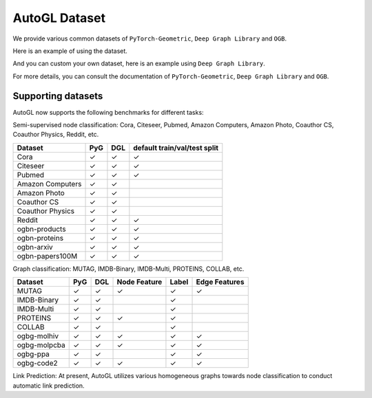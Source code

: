 .. _dataset:

AutoGL Dataset
==============

We provide various common datasets of ``PyTorch-Geometric``, ``Deep Graph Library`` and ``OGB``.

Here is an example of using the dataset.

.. code-block:: python
    import os
    from autogl.datasets import build_dataset_from_name
    from autogl.solver import AutoNodeClassifier
    from autogl.module.train import NodeClassificationFullTrainer
    os.environ['AUTOGL_BACKEND'] = 'dgl'
    ''' Pyg dataset '''
    dataset = build_dataset_from_name('cora')
    solver = AutoNodeClassifier(
        graph_models=("gcn",),
        default_trainer=NodeClassificationFullTrainer(
            decoder=None,
            init=False,
            max_epoch=200,
            early_stopping_round=201,
            lr=0.01,
            weight_decay=0.0,
        ),
        hpo_module=None,
        device="auto"
    )
    solver.fit(dataset, evaluation_method=['acc'])
    result = solver.predict(core)
    print((result == cora[0].ndata['label'][cora[0].ndata['test_mask']].cpu().numpy()).astype('float').mean())

And you can custom your own dataset, here is an example using ``Deep Graph Library``.

.. code-block:: python
    import os
    import dgl
    import torch
    import urllib.request

    from autogl.datasets import build_dataset_from_name
    from autogl.solver import AutoNodeClassifier
    from autogl.module.train import NodeClassificationFullTrainer
    from dgl.data import DGLDataset

    class SynDataset(DGLDataset):
        def __init__(self):
            super().__init__(name="syn")

        def process(self):
            node_features = torch.rand((10, 32))
            node_labels = torch.randint(0, 2, size=(10,))
            edges_src = torch.randint(0, 10, (40,))
            edges_dst = torch.randint(0, 10, (40,))

            self.graph = dgl.graph(
                (edges_src, edges_dst), num_nodes=10
            )
            self.graph.ndata["feat"] = node_features
            self.graph.ndata["label"] = node_labels

            # If your dataset is a node classification dataset, you will need to assign
            # masks indicating whether a node belongs to training, validation, and test set.
            n_nodes = 10
            n_train = int(n_nodes * 0.6)
            n_val = int(n_nodes * 0.2)
            train_mask = torch.zeros(n_nodes, dtype=torch.bool)
            val_mask = torch.zeros(n_nodes, dtype=torch.bool)
            test_mask = torch.zeros(n_nodes, dtype=torch.bool)
            train_mask[:n_train] = True
            val_mask[n_train : n_train + n_val] = True
            test_mask[n_train + n_val :] = True
            self.graph.ndata["train_mask"] = train_mask
            self.graph.ndata["val_mask"] = val_mask
            self.graph.ndata["test_mask"] = test_mask

        def __getitem__(self, i):
            return self.graph

        def __len__(self):
            return 1

    dataset = SynDataset()

    solver = AutoNodeClassifier(
        graph_models=("gcn",),
        default_trainer=NodeClassificationFullTrainer(
            decoder=None,
            init=False,
            max_epoch=200,
            early_stopping_round=201,
            lr=0.01,
            weight_decay=0.0,
        ),
        hpo_module=None,
        device="auto"
    )

    solver.fit(dataset, evaluation_method=["acc"])
    result = solver.predict(dataset)
    print((result == dataset[0].ndata['label'][dataset[0].ndata['test_mask']].cpu().numpy()).astype('float').mean())

For more details, you can consult the documentation of ``PyTorch-Geometric``, ``Deep Graph Library`` and ``OGB``.

Supporting datasets
-------------------
AutoGL now supports the following benchmarks for different tasks:

Semi-supervised node classification: Cora, Citeseer, Pubmed, Amazon Computers, Amazon Photo, Coauthor CS, Coauthor Physics, Reddit, etc.

+------------------+------------+-----------+--------------------------------+
|  Dataset         |  PyG       |  DGL      |  default train/val/test split  |
+==================+============+===========+================================+
| Cora             | ✓          | ✓         | ✓                              |
+------------------+------------+-----------+--------------------------------+
| Citeseer         | ✓          | ✓         | ✓                              |
+------------------+------------+-----------+--------------------------------+
| Pubmed           | ✓          | ✓         | ✓                              |
+------------------+------------+-----------+--------------------------------+
| Amazon Computers | ✓          | ✓         |                                |
+------------------+------------+-----------+--------------------------------+
| Amazon Photo     | ✓          | ✓         |                                |
+------------------+------------+-----------+--------------------------------+
| Coauthor CS      | ✓          | ✓         |                                |
+------------------+------------+-----------+--------------------------------+
| Coauthor Physics | ✓          | ✓         |                                |
+------------------+------------+-----------+--------------------------------+
| Reddit           | ✓          | ✓         | ✓                              |
+------------------+------------+-----------+--------------------------------+
| ogbn-products    | ✓          | ✓         | ✓                              |
+------------------+------------+-----------+--------------------------------+
| ogbn-proteins    | ✓          | ✓         | ✓                              |
+------------------+------------+-----------+--------------------------------+
| ogbn-arxiv       | ✓          | ✓         | ✓                              |
+------------------+------------+-----------+--------------------------------+
| ogbn-papers100M  | ✓          | ✓         | ✓                              |
+------------------+------------+-----------+--------------------------------+

Graph classification: MUTAG, IMDB-Binary, IMDB-Multi, PROTEINS, COLLAB, etc.

+-------------+------------+------------+--------------+------------+--------------------+
|  Dataset    |  PyG       |  DGL       | Node Feature | Label      |  Edge Features     |
+=============+============+============+==============+============+====================+
| MUTAG       | ✓          | ✓          |  ✓           | ✓          | ✓                  |
+-------------+------------+------------+--------------+------------+--------------------+
| IMDB-Binary | ✓          | ✓          |              | ✓          |                    |
+-------------+------------+------------+--------------+------------+--------------------+
| IMDB-Multi  | ✓          | ✓          |              | ✓          |                    |
+-------------+------------+------------+--------------+------------+--------------------+
| PROTEINS    | ✓          | ✓          |  ✓           | ✓          |                    |
+-------------+------------+------------+--------------+------------+--------------------+
| COLLAB      | ✓          | ✓          |              | ✓          |                    |
+-------------+------------+------------+--------------+------------+--------------------+
| ogbg-molhiv | ✓          | ✓          |  ✓           | ✓          | ✓                  |
+-------------+------------+------------+--------------+------------+--------------------+
| ogbg-molpcba| ✓          | ✓          |  ✓           | ✓          | ✓                  |
+-------------+------------+------------+--------------+------------+--------------------+
| ogbg-ppa    | ✓          | ✓          |              | ✓          | ✓                  |
+-------------+------------+------------+--------------+------------+--------------------+
| ogbg-code2  | ✓          | ✓          |  ✓           | ✓          | ✓                  |
+-------------+------------+------------+--------------+------------+--------------------+

Link Prediction: At present, AutoGL utilizes various homogeneous graphs towards node classification to conduct automatic link prediction.
